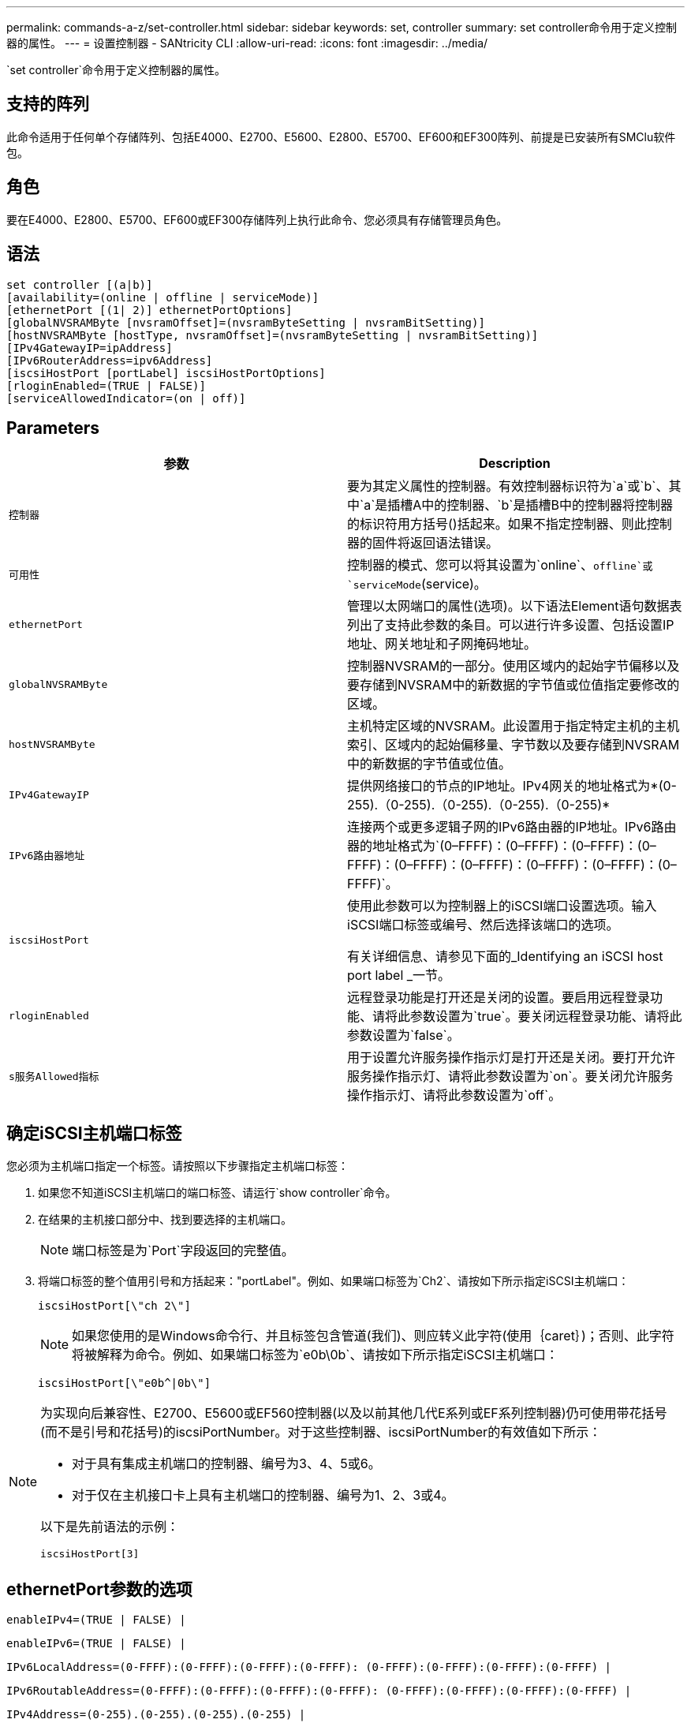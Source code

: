 ---
permalink: commands-a-z/set-controller.html 
sidebar: sidebar 
keywords: set, controller 
summary: set controller命令用于定义控制器的属性。 
---
= 设置控制器 - SANtricity CLI
:allow-uri-read: 
:icons: font
:imagesdir: ../media/


[role="lead"]
`set controller`命令用于定义控制器的属性。



== 支持的阵列

此命令适用于任何单个存储阵列、包括E4000、E2700、E5600、E2800、E5700、EF600和EF300阵列、前提是已安装所有SMClu软件包。



== 角色

要在E4000、E2800、E5700、EF600或EF300存储阵列上执行此命令、您必须具有存储管理员角色。



== 语法

[source, cli]
----
set controller [(a|b)]
[availability=(online | offline | serviceMode)]
[ethernetPort [(1| 2)] ethernetPortOptions]
[globalNVSRAMByte [nvsramOffset]=(nvsramByteSetting | nvsramBitSetting)]
[hostNVSRAMByte [hostType, nvsramOffset]=(nvsramByteSetting | nvsramBitSetting)]
[IPv4GatewayIP=ipAddress]
[IPv6RouterAddress=ipv6Address]
[iscsiHostPort [portLabel] iscsiHostPortOptions]
[rloginEnabled=(TRUE | FALSE)]
[serviceAllowedIndicator=(on | off)]
----


== Parameters

[cols="2*"]
|===
| 参数 | Description 


 a| 
`控制器`
 a| 
要为其定义属性的控制器。有效控制器标识符为`a`或`b`、其中`a`是插槽A中的控制器、`b`是插槽B中的控制器将控制器的标识符用方括号()括起来。如果不指定控制器、则此控制器的固件将返回语法错误。



 a| 
`可用性`
 a| 
控制器的模式、您可以将其设置为`online`、`offline`或`serviceMode`(service)。



 a| 
`ethernetPort`
 a| 
管理以太网端口的属性(选项)。以下语法Element语句数据表列出了支持此参数的条目。可以进行许多设置、包括设置IP地址、网关地址和子网掩码地址。



 a| 
`globalNVSRAMByte`
 a| 
控制器NVSRAM的一部分。使用区域内的起始字节偏移以及要存储到NVSRAM中的新数据的字节值或位值指定要修改的区域。



 a| 
`hostNVSRAMByte`
 a| 
主机特定区域的NVSRAM。此设置用于指定特定主机的主机索引、区域内的起始偏移量、字节数以及要存储到NVSRAM中的新数据的字节值或位值。



 a| 
`IPv4GatewayIP`
 a| 
提供网络接口的节点的IP地址。IPv4网关的地址格式为*(0-255).（0-255).（0-255).（0-255).（0-255)*



 a| 
`IPv6路由器地址`
 a| 
连接两个或更多逻辑子网的IPv6路由器的IP地址。IPv6路由器的地址格式为`(0–FFFF)：(0–FFFF)：(0–FFFF)：(0–FFFF)：(0–FFFF)：(0–FFFF)：(0–FFFF)：(0–FFFF)：(0–FFFF)`。



 a| 
`iscsiHostPort`
 a| 
使用此参数可以为控制器上的iSCSI端口设置选项。输入iSCSI端口标签或编号、然后选择该端口的选项。

有关详细信息、请参见下面的_Identifying an iSCSI host port label _一节。



 a| 
`rloginEnabled`
 a| 
远程登录功能是打开还是关闭的设置。要启用远程登录功能、请将此参数设置为`true`。要关闭远程登录功能、请将此参数设置为`false`。



 a| 
`s服务Allowed指标`
 a| 
用于设置允许服务操作指示灯是打开还是关闭。要打开允许服务操作指示灯、请将此参数设置为`on`。要关闭允许服务操作指示灯、请将此参数设置为`off`。

|===


== 确定iSCSI主机端口标签

您必须为主机端口指定一个标签。请按照以下步骤指定主机端口标签：

. 如果您不知道iSCSI主机端口的端口标签、请运行`show controller`命令。
. 在结果的主机接口部分中、找到要选择的主机端口。
+
[NOTE]
====
端口标签是为`Port`字段返回的完整值。

====
. 将端口标签的整个值用引号和方括起来："portLabel"。例如、如果端口标签为`Ch2`、请按如下所示指定iSCSI主机端口：
+
[listing]
----
iscsiHostPort[\"ch 2\"]
----
+
[NOTE]
====
如果您使用的是Windows命令行、并且标签包含管道(我们)、则应转义此字符(使用｛caret｝)；否则、此字符将被解释为命令。例如、如果端口标签为`e0b\0b`、请按如下所示指定iSCSI主机端口：

====
+
[listing]
----
iscsiHostPort[\"e0b^|0b\"]
----


[NOTE]
====
为实现向后兼容性、E2700、E5600或EF560控制器(以及以前其他几代E系列或EF系列控制器)仍可使用带花括号(而不是引号和花括号)的iscsiPortNumber。对于这些控制器、iscsiPortNumber的有效值如下所示：

* 对于具有集成主机端口的控制器、编号为3、4、5或6。
* 对于仅在主机接口卡上具有主机端口的控制器、编号为1、2、3或4。


以下是先前语法的示例：

[listing]
----
iscsiHostPort[3]
----
====


== ethernetPort参数的选项

[listing]
----
enableIPv4=(TRUE | FALSE) |
----
[listing]
----
enableIPv6=(TRUE | FALSE) |
----
[listing]
----
IPv6LocalAddress=(0-FFFF):(0-FFFF):(0-FFFF):(0-FFFF): (0-FFFF):(0-FFFF):(0-FFFF):(0-FFFF) |
----
[listing]
----
IPv6RoutableAddress=(0-FFFF):(0-FFFF):(0-FFFF):(0-FFFF): (0-FFFF):(0-FFFF):(0-FFFF):(0-FFFF) |
----
[listing]
----
IPv4Address=(0-255).(0-255).(0-255).(0-255) |
----
[listing]
----
IPv4ConfigurationMethod=[(static | dhcp)] |
----
[listing]
----
IPv4SubnetMask=(0-255).(0-255).(0-255).(0-255) |
----
[listing]
----
duplexMode=(TRUE | FALSE) |
----
[listing]
----
portSpeed=[(autoNegotiate | 10 | 100 | 1000)]
----


== iSCSIHostPort参数的选项

[listing]
----
IPv4Address=(0-255).(0-255).(0-255).(0-255) |
----
[listing]
----
IPv6LocalAddress=(0-FFFF):(0-FFFF):(0-FFFF):(0-FFFF): (0-FFFF):(0-FFFF):(0-FFFF):(0-FFFF) |
----
[listing]
----
IPv6RoutableAddress=(0-FFFF):(0-FFFF):(0-FFFF):(0-FFFF): (0-FFFF):(0-FFFF):(0-FFFF):(0-FFFF) |
----
[listing]
----
IPv6RouterAddress=(0-FFFF):(0-FFFF):(0-FFFF):(0-FFFF): (0-FFFF):(0-FFFF):(0-FFFF):(0-FFFF) |
----
[listing]
----
enableIPv4=(TRUE | FALSE) | enableIPv6=(TRUE | FALSE) |
----
[listing]
----
enableIPv4Vlan=(TRUE | FALSE) | enableIPv6Vlan=(TRUE | FALSE) |
----
[listing]
----
enableIPv4Priority=(TRUE | FALSE) | enableIPv6Priority=(TRUE | FALSE) |
----
[listing]
----
IPv4ConfigurationMethod=(static | dhcp) |
----
[listing]
----
IPv6ConfigurationMethod=(static | auto) |
----
[listing]
----
IPv4GatewayIP=(TRUE | FALSE) |
----
[listing]
----
IPv6HopLimit=[0-255] |
----
[listing]
----
IPv6NdDetectDuplicateAddress=[0-256] |
----
[listing]
----
IPv6NdReachableTime=[0-65535] |
----
[listing]
----
IPv6NdRetransmitTime=[0-65535] |
----
[listing]
----
IPv6NdTimeOut=[0-65535] |
----
[listing]
----
IPv4Priority=[0-7] | IPv6Priority=[0-7] |
----
[listing]
----
IPv4SubnetMask=(0-255).(0-255).(0-255).(0-255) |
----
[listing]
----
IPv4VlanId=[1-4094] | IPv6VlanId=[1-4094] |
----
[listing]
----
maxFramePayload=[*frameSize*] |
----
[listing]
----
tcpListeningPort=[3260, 49152-65536] |
----
[listing]
----
portSpeed=[( 10 | 25)]
----


== 注释：

[NOTE]
====
在固件版本7.75之前、`set controller`命令支持`NVSRAMByte`参数。`NVSRAMByte`参数已弃用、必须替换为`hostNVSRAMByte`参数或`globalNVSRAMByte`参数。

====
使用此命令时、您可以指定一个或多个参数。您无需使用所有参数。

将`availability`参数设置为`serviceMode`会导致备用控制器接管所有卷的所有权。指定控制器不再具有任何卷、并拒绝接管任何其他卷的所有权。服务模式会在重置周期和电源周期之间保持不变、直到`availability`参数设置为`online`为止。

使用`show controller NVSRAM`命令显示NVSRAM信息。在对NVSRAM进行任何更改之前、请联系技术支持以了解您可以修改NVSRAM的哪些区域。

如果将`dulexMode`选项设置为`true`、则选定以太网端口将设置为全双工。默认值为半双工(`duplexMode`参数设置为`false`)。

要确保应用了IPv4设置或IPv6设置、您必须设置以下`iscsiHostPort`选项：

* `enableIPV4 =``true`
* `enableIPV6 =``true`


IPv6地址空间为128位。它由八个16位十六进制块表示、这些块以冒号分隔。

在IPv4和IPv6之间共享`maxFramePayload`选项。标准以太网帧的有效负载部分设置为`1500`、巨型以太网帧设置为`9000`。使用巨型帧时、网络路径中的所有设备都应能够处理较大的帧大小。

`portSpeed`选项以每秒兆位数(MB/秒)表示。

`iscsiHostPort`参数的`portSpeed`选项的值以每秒兆位数(MB/秒)为单位。

以下值是`iscsiHostOptions`的默认值：

* `IPv6HopLimit`选项为`64`。
* `IPv6NDReachbleTime`选项为`30000`毫秒。
* `IPv6NDRetransmitTime`选项为`1000`毫秒。
* `IPv6NDTimeOut`选项为`30000`毫秒。
* `tcpListeningPort`选项为`3260`。




== 最低固件级别

7.15删除`bootp`参数、并添加新的以太网端口选项和新的iSCSI主机端口选项。

7.50将`IPV4Gateway`参数和`IPV6路由器 地址`参数从iSCSI主机端口选项移至命令。

7.60添加了`iscsiHostPort`参数的`portSpeed`选项。

7.75已弃用`NVSRAMByte`参数。

8.10修改了iSCSI主机端口的标识方法。
